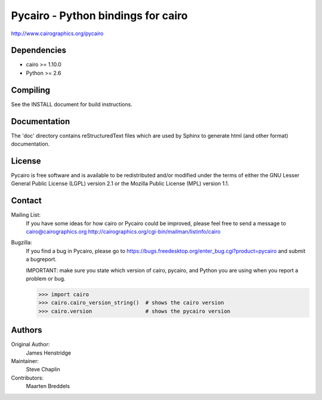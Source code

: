 ===================================
Pycairo - Python bindings for cairo
===================================

http://www.cairographics.org/pycairo

Dependencies
------------

* cairo   >= 1.10.0
* Python  >= 2.6


Compiling
---------

See the INSTALL document for build instructions.


Documentation
-------------

The 'doc' directory contains reStructuredText files which are used by Sphinx
to generate html (and other format) documentation.


License
-------

Pycairo is free software and is available to be redistributed and/or modified
under the terms of either the GNU Lesser General Public License (LGPL) version
2.1 or the Mozilla Public License (MPL) version 1.1.


Contact
-------

Mailing List:
    If you have some ideas for how cairo or Pycairo could be improved, please
    feel free to send a message to cairo@cairographics.org
    http://cairographics.org/cgi-bin/mailman/listinfo/cairo

Bugzilla:
    If you find a bug in Pycairo, please go to
    https://bugs.freedesktop.org/enter_bug.cgi?product=pycairo and submit a
    bugreport.

    IMPORTANT: make sure you state which version of cairo, pycairo, and Python
    you are using when you report a problem or bug.

    .. code:: pycon

        >>> import cairo
        >>> cairo.cairo_version_string()  # shows the cairo version
        >>> cairo.version                 # shows the pycairo version


Authors
-------

Original Author:
    James Henstridge
Maintainer:
    Steve Chaplin
Contributors:
    Maarten Breddels
